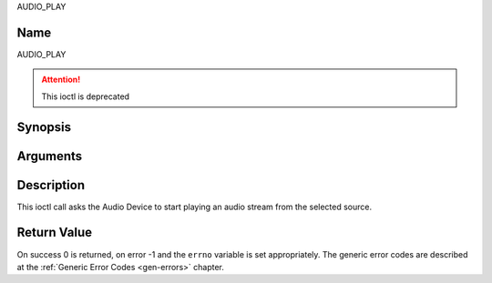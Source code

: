 .. -*- coding: utf-8; mode: rst -*-

.. _AUDIO_PLAY:

AUDIO_PLAY

Name
----

AUDIO_PLAY

.. attention:: This ioctl is deprecated

Synopsis
--------

.. c:function:: int  ioctl(int fd, AUDIO_PLAY)
    :name: AUDIO_PLAY


Arguments
---------

.. flat-table::
    :header-rows:  0
    :stub-columns: 0


    -  .. row 1

       -  int fd

       -  File descriptor returned by a previous call to open().

Description
-----------

This ioctl call asks the Audio Device to start playing an audio stream
from the selected source.


Return Value
------------

On success 0 is returned, on error -1 and the ``errno`` variable is set
appropriately. The generic error codes are described at the
:ref:`Generic Error Codes <gen-errors>` chapter.
